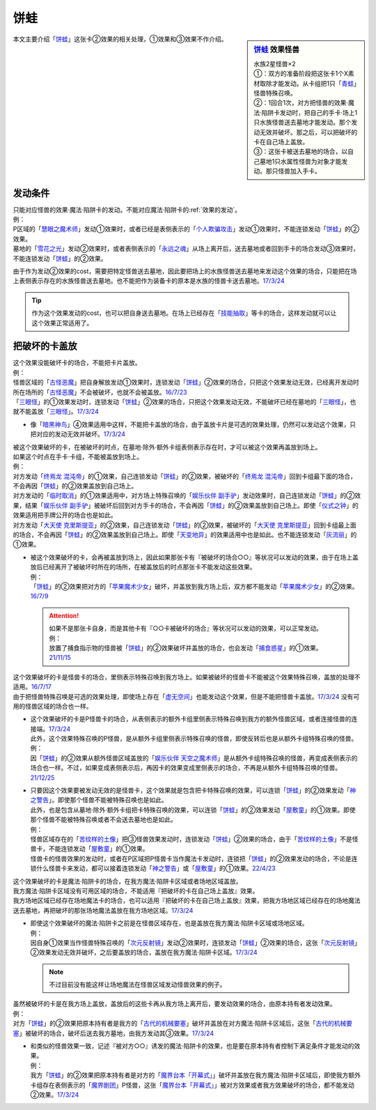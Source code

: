 ============
饼蛙
============

.. sidebar:: `饼蛙 <https://www.db.yugioh-card.com/yugiohdb/faq_search.action?ope=4&cid=12642&request_locale=ja>`__ 效果怪兽

   | 水族2星怪兽×2
   | ①：双方的准备阶段把这张卡1个X素材取除才能发动。从卡组把1只「`青蛙`_」怪兽特殊召唤。
   | ②：1回合1次，对方把怪兽的效果·魔法·陷阱卡发动时，把自己的手卡·场上1只水族怪兽送去墓地才能发动。那个发动无效并破坏。那之后，可以把破坏的卡在自己场上盖放。
   | ③：这张卡被送去墓地的场合，以自己墓地1只水属性怪兽为对象才能发动。那只怪兽加入手卡。

本文主要介绍「`饼蛙`_」这张卡②效果的相关处理，①效果和③效果不作介绍。

发动条件
==========

| 只能对应怪兽的效果·魔法·陷阱卡的发动。不能对应魔法·陷阱卡的\ :ref:`效果的发动`\ 。
| 例：
| P区域的「`慧眼之魔术师`_」发动①效果时，或者已经是表侧表示的「`个人欺骗攻击`_」发动①效果时，不能连锁发动「`饼蛙`_」的②效果。
| 墓地的「`雪花之光`_」发动②效果时，或者表侧表示的「`永远之魂`_」从场上离开后，送去墓地或者回到手卡的场合发动③效果时，不能连锁发动「`饼蛙`_」的②效果。

由于作为发动②效果的cost，需要把特定怪兽送去墓地，因此要把场上的水族怪兽送去墓地来发动这个效果的场合，只能把在场上表侧表示存在的水族怪兽送去墓地。也不能把作为装备卡的原本是水族的怪兽卡送去墓地。\ `17/3/24 <https://www.db.yugioh-card.com/yugiohdb/faq_search.action?ope=5&fid=19624&keyword=&tag=-1&request_locale=ja>`__

.. tip:: 作为这个效果发动的cost，也可以把自身送去墓地。在场上已经存在「`技能抽取`_」等卡的场合，这样发动就可以让这个效果正常适用了。

把破坏的卡盖放
================

| 这个效果没能破坏卡的场合，不能把卡片盖放。
| 例：
| 怪兽区域的「`古怪恶魔`_」把自身解放发动①效果时，连锁发动「`饼蛙`_」②效果的场合，只把这个效果发动无效，已经离开发动时所在场所的「`古怪恶魔`_」不会被破坏，也就不会被盖放。\ `16/7/23 <https://yugioh-wiki.net/index.php?%A1%D4%CC%DF%A5%AB%A5%A8%A5%EB%A1%D5#faq>`__
| 「`三眼怪`_」的①效果发动时，连锁发动「`饼蛙`_」②效果的场合，只把这个效果发动无效，不能破坏已经在墓地的「`三眼怪`_」，也就不能盖放「`三眼怪`_」。\ `17/3/24 <https://www.db.yugioh-card.com/yugiohdb/faq_search.action?ope=5&fid=19537&keyword=&tag=-1&request_locale=ja>`__

-  像「`暗黑神鸟`_」④效果适用中这样，不能把卡盖放的场合，由于盖放卡片是可选的效果处理，仍然可以发动这个效果，只把对应的发动无效并破坏。\ `17/3/24 <https://www.db.yugioh-card.com/yugiohdb/faq_search.action?ope=5&fid=13828&keyword=&tag=-1&request_locale=ja>`__

| 被这个效果破坏的卡，在被破坏的时点，在墓地·除外·额外卡组表侧表示存在时，才可以被这个效果再盖放到场上。
| 如果这个时点在手卡·卡组，不能被盖放到场上。
| 例：
| 对方发动「`终焉龙 混沌帝`_」的①效果，自己连锁发动「`饼蛙`_」的②效果，被破坏的「`终焉龙 混沌帝`_」回到卡组最下面的场合，不会再因「`饼蛙`_」的②效果盖放到自己场上。
| 对方发动的「`临时取消`_」的①效果适用中，对方场上特殊召唤的「`娱乐伙伴 副手驴`_」发动效果时，自己连锁发动「`饼蛙`_」的②效果，结果「`娱乐伙伴 副手驴`_」被破坏后回到对方手卡的场合，不会再因「`饼蛙`_」的②效果盖放到自己场上。即使「`仪式之钟`_」的效果适用把手牌公开的场合也是如此。
| 对方发动「`大天使 克里斯提亚`_」的②效果，自己连锁发动「`饼蛙`_」的②效果，被破坏的「`大天使 克里斯提亚`_」回到卡组最上面的场合，不会再因「`饼蛙`_」的②效果盖放到自己场上。即使「`天变地异`_」的效果适用中也是如此。也不能连锁发动「`灰流丽`_」的①效果。

-  | 被这个效果破坏的卡，会再被盖放到场上，因此如果那张卡有『被破坏的场合○○』等状况可以发动的效果，由于在场上盖放后已经离开了被破坏时所在的场所，在被盖放后的时点那张卡不能发动这些效果。
   | 例：
   | 「`饼蛙`_」的②效果把对方的「`苹果魔术少女`_」破坏，并盖放到我方场上后，双方都不能发动「`苹果魔术少女`_」的②效果。\ `16/7/9 <https://yugioh-wiki.net/index.php?%A1%D4%CC%DF%A5%AB%A5%A8%A5%EB%A1%D5#faq>`__

   .. attention::

      | 如果不是那张卡自身，而是其他卡有『○○卡被破坏的场合』等状况可以发动的效果，可以正常发动。
      | 例：
      | 放置了捕食指示物的怪兽被「`饼蛙`_」的②效果破坏并盖放的场合，也会发动「`捕食惑星`_」的①效果。\ `21/11/15 <https://yugioh-wiki.net/index.php?%A1%D4%CC%DF%A5%AB%A5%A8%A5%EB%A1%D5#faq>`__

| 这个效果破坏的卡是怪兽卡的场合，里侧表示特殊召唤到我方场上。如果被破坏的怪兽卡不能被这个效果特殊召唤，盖放的处理不适用。\ `16/7/17 <https://yugioh-wiki.net/index.php?%A1%D4%CC%DF%A5%AB%A5%A8%A5%EB%A1%D5#faq>`__
| 由于把怪兽特殊召唤是可选的效果处理，即使场上存在「`虚无空间`_」也能发动这个效果，但是不能把怪兽卡盖放。\ `17/3/24 <https://www.db.yugioh-card.com/yugiohdb/faq_search.action?ope=5&fid=8422&keyword=&tag=-1&request_locale=ja>`__ 没有可用的怪兽区域的场合也一样。

-  | 这个效果破坏的卡是P怪兽卡的场合，从表侧表示的额外卡组里侧表示特殊召唤到我方的额外怪兽区域，或者连接怪兽的连接端。\ `17/3/24 <https://www.db.yugioh-card.com/yugiohdb/faq_search.action?ope=5&fid=23477&keyword=&tag=-1&request_locale=ja>`__
   | 此外，这个效果特殊召唤的P怪兽，是从额外卡组里侧表示特殊召唤的怪兽，即使反转后也是从额外卡组特殊召唤的怪兽。
   | 例：
   | 因「`饼蛙`_」的②效果从额外怪兽区域盖放的「`娱乐伙伴 天空之魔术师`_」是从额外卡组特殊召唤的怪兽，再变成表侧表示的场合也一样。不过，如果变成表侧表示后，再因卡的效果变成里侧表示的场合，不再是从额外卡组特殊召唤的怪兽。\ `21/12/25 <https://www.db.yugioh-card.com/yugiohdb/faq_search.action?ope=5&fid=23476&keyword=&tag=-1&request_locale=ja>`__

-  | 只要因这个效果要被发动无效的是怪兽卡，这个效果就是包含把卡特殊召唤的效果，可以连锁「`饼蛙`_」的②效果发动「`神之警告`_」。即使那个怪兽不能被特殊召唤也是如此。
   | 此外，也是包含从墓地·除外·额外卡组把卡特殊召唤的效果，可以连锁「`饼蛙`_」的②效果发动「`屋敷童`_」的①效果。即使那个怪兽不能被特殊召唤或者不会送去墓地也是如此。
   | 例：
   | 怪兽区域存在的「`苦纹样的土像`_」把③怪兽效果发动时，连锁发动「`饼蛙`_」②效果的场合，由于「`苦纹样的土像`_」不是怪兽卡，不能连锁发动「`屋敷童`_」的①效果。
   | 怪兽卡的怪兽效果的发动时，或者在P区域把P怪兽卡当作魔法卡发动时，连锁把「`饼蛙`_」的②效果发动的场合，不论是连锁什么怪兽卡来发动，都可以接着连锁发动「`神之警告`_」或「`屋敷童`_」的①效果。\ `22/4/23 <https://www.db.yugioh-card.com/yugiohdb/faq_search.action?ope=5&fid=19625&keyword=&tag=-1&request_locale=ja>`__

| 这个效果破坏的卡是魔法·陷阱卡的场合，在我方魔法·陷阱卡区域或者场地区域盖放。
| 我方魔法·陷阱卡区域没有可用区域的场合，不能适用『把破坏的卡在自己场上盖放』效果。
| 我方场地区域已经存在场地魔法卡的场合，也可以适用『把破坏的卡在自己场上盖放』效果，把我方场地区域已经存在的场地魔法送去墓地，再把破坏的那张场地魔法盖放在我方场地区域。\ `17/3/24 <https://www.db.yugioh-card.com/yugiohdb/faq_search.action?ope=5&fid=10242&keyword=&tag=-1&request_locale=ja>`__

-  | 即使这个效果破坏的魔法·陷阱卡之前是在怪兽区域存在，也是盖放在我方魔法·陷阱卡区域或场地区域。
   | 例：
   | 因自身①效果当作怪兽特殊召唤的「`次元反射镜`_」发动②效果时，连锁发动「`饼蛙`_」②效果的场合，这张「`次元反射镜`_」②效果发动无效并破坏，之后要盖放的场合，盖放在我方魔法·陷阱卡区域。\ `17/3/24 <https://www.db.yugioh-card.com/yugiohdb/faq_search.action?ope=5&fid=19538&keyword=&tag=-1&request_locale=ja>`__

   .. note:: 不过目前没有能这样让场地魔法在怪兽区域发动怪兽效果的例子。

| 虽然被破坏的卡是在我方场上盖放，盖放后的这些卡再从我方场上离开后，要发动效果的场合，由原本持有者发动效果。
| 例：
| 对方「`饼蛙`_」的②效果把原本持有者是我方的「`古代的机械要塞`_」破坏并盖放在对方魔法·陷阱卡区域后，这张「`古代的机械要塞`_」被破坏的场合，破坏后送去我方墓地，由我方发动其③效果。\ `17/3/24 <https://www.db.yugioh-card.com/yugiohdb/faq_search.action?ope=5&fid=19961&keyword=&tag=-1&request_locale=ja>`__

-  | 和类似的怪兽效果一致，记述『被对方○○』诱发的魔法·陷阱卡的效果，也是要在原本持有者控制下满足条件才能发动的效果。
   | 例：
   | 我方「`饼蛙`_」的②效果把原本持有者是对方的「`魔界台本「开幕式」`_」破坏并盖放在我方魔法·陷阱卡区域后，即使我方额外卡组存在表侧表示的「`魔界剧团`_」P怪兽，这张「`魔界台本「开幕式」`_」被对方效果或者我方效果破坏的场合，都不能发动②效果。\ `17/3/24 <https://www.db.yugioh-card.com/yugiohdb/faq_search.action?ope=5&fid=6825&keyword=&tag=-1&request_locale=ja>`__

.. _`魔界剧团`: https://ygocdb.com/card/name/魔界剧团
.. _`屋敷童`: https://ygocdb.com/card/name/屋敷童
.. _`苦纹样的土像`: https://ygocdb.com/card/name/苦纹样的土像
.. _`技能抽取`: https://ygocdb.com/card/name/技能抽取
.. _`慧眼之魔术师`: https://ygocdb.com/card/name/慧眼之魔术师
.. _`终焉龙 混沌帝`: https://ygocdb.com/card/name/终焉龙%20混沌帝
.. _`魔界台本「开幕式」`: https://ygocdb.com/card/name/魔界台本「开幕式」
.. _`天变地异`: https://ygocdb.com/card/name/天变地异
.. _`苹果魔术少女`: https://ygocdb.com/card/name/苹果魔术少女
.. _`临时取消`: https://ygocdb.com/card/name/临时取消
.. _`饼蛙`: https://ygocdb.com/card/name/饼蛙
.. _`虚无空间`: https://ygocdb.com/card/name/虚无空间
.. _`神之警告`: https://ygocdb.com/card/name/神之警告
.. _`雪花之光`: https://ygocdb.com/card/name/雪花之光
.. _`捕食惑星`: https://ygocdb.com/card/name/捕食惑星
.. _`仪式之钟`: https://ygocdb.com/card/name/仪式之钟
.. _`灰流丽`: https://ygocdb.com/card/name/灰流丽
.. _`个人欺骗攻击`: https://ygocdb.com/card/name/个人欺骗攻击
.. _`古代的机械要塞`: https://ygocdb.com/card/name/古代的机械要塞
.. _`暗黑神鸟`: https://ygocdb.com/card/name/暗黑神鸟
.. _`青蛙`: https://ygocdb.com/?search=青蛙
.. _`次元反射镜`: https://ygocdb.com/card/name/次元反射镜
.. _`三眼怪`: https://ygocdb.com/card/name/三眼怪
.. _`娱乐伙伴 副手驴`: https://ygocdb.com/card/name/娱乐伙伴%20副手驴
.. _`大天使 克里斯提亚`: https://ygocdb.com/card/name/大天使%20克里斯提亚
.. _`娱乐伙伴 天空之魔术师`: https://ygocdb.com/card/name/娱乐伙伴%20天空之魔术师
.. _`古怪恶魔`: https://ygocdb.com/card/name/古怪恶魔
.. _`永远之魂`: https://ygocdb.com/card/name/永远之魂
